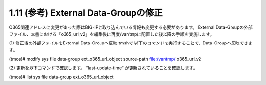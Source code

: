 1.11 (参考) External Data-Groupの修正
=================


O365関連アドレスに変更があった際はBIG-IPに取り込んでいる情報も変更する必要があります。
External Data-Groupの外部ファイル、本書における「o365_url_v2」を編集後に再度/var/tmpに配置した後以降の手順を実施します。

(1)	修正後の外部ファイルをExternal Data-Groupへ反映
tmshで 以下のコマンドを実行することで、Data-Groupへ反映できます。

(tmos)# modify sys file data-group ext_o365_url_object source-path file:/var/tmp/ o365_url_v2

 


(2)	更新を以下コマンドで確認します。
“last-update-time“ が更新されていることを確認します。

(tmos)# list sys file data-group ext_o365_url_object

